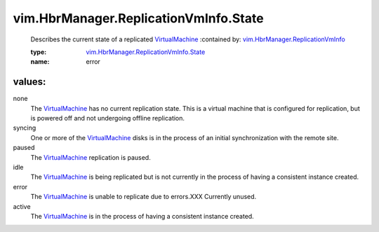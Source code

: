 .. _VirtualMachine: ../../../vim/VirtualMachine.rst

.. _vim.HbrManager.ReplicationVmInfo: ../../../vim/HbrManager/ReplicationVmInfo.rst

.. _vim.HbrManager.ReplicationVmInfo.State: ../../../vim/HbrManager/ReplicationVmInfo/State.rst

vim.HbrManager.ReplicationVmInfo.State
======================================
  Describes the current state of a replicated `VirtualMachine`_ 
  :contained by: `vim.HbrManager.ReplicationVmInfo`_

  :type: `vim.HbrManager.ReplicationVmInfo.State`_

  :name: error

values:
--------

none
   The `VirtualMachine`_ has no current replication state. This is a virtual machine that is configured for replication, but is powered off and not undergoing offline replication.

syncing
   One or more of the `VirtualMachine`_ disks is in the process of an initial synchronization with the remote site.

paused
   The `VirtualMachine`_ replication is paused.

idle
   The `VirtualMachine`_ is being replicated but is not currently in the process of having a consistent instance created.

error
   The `VirtualMachine`_ is unable to replicate due to errors.XXX Currently unused.

active
   The `VirtualMachine`_ is in the process of having a consistent instance created.

